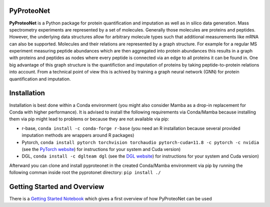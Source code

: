 PyProteoNet
===========

**PyProteoNet** is a Python package for protein quantification 
and imputation as well as in silico data generation.
Mass spectrometry experiments are represented by a set of molecules.
Generally those molecules are proteins and peptides. 
However, the underlying data structures allow for arbitrary molecule types
such that additional measurements like mRNA can also be supported.
Molecules and their relations are represented by a graph structure.
For example for a regular MS experiment measuring peptide abundances
which are then aggregated into protein abundances this results in a graph with proteins
and peptides as nodes where every peptide is connected via an edge to all proteins it can
be found in.
One big advantage of this graph structure is the quantifiction and imputation of proteins
by taking peptide-to-protein relations into account. From a technical point of view this
is achived by training a graph neural network (GNN)
for protein quantification and imputation. 

Installation
============

Installation is best done within a Conda environment (you might also consider Mamba as a drop-in replacement for Conda with higher performance). 
It is advised to install the following requirements via Conda/Mamba because installing them via pip might lead to problems or because they are not available via pip:

* r-base, ``conda install -c conda-forge r-base`` (you need an R installation because several provided imputation methods are wrappers around R packages)
* Pytorch, ``conda install pytorch torchvision torchaudio pytorch-cuda=11.8 -c pytorch -c nvidia`` (see the `PyTorch website <https://pytorch.org/get-started/locally/>`_) for instructions for your system and Cuda version) 
* DGL, ``conda install -c dglteam dgl`` (see the `DGL website <https://www.dgl.ai/pages/start.html>`_) for instructions for your system and Cuda version)

Afterward you can clone and install pyproteonet in the created Conda/Mamba environment via pip by running the following comman inside root the pyprotonet directory:
``pip install ./``

Getting Started and Overview
============================
There is a `Getting Started Notebook <https://github.com/Tobias314/pyproteonet/blob/main/docs/source/notebooks/getting_started.ipynb>`_ which gives a first overview of how PyProteoNet can be used
